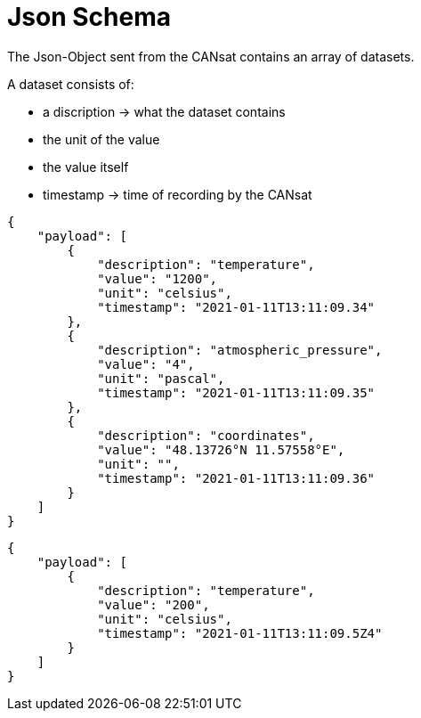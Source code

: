= Json Schema

The Json-Object sent from the CANsat contains an array of datasets.

A dataset consists of:

* a discription -> what the dataset contains
* the unit of the value
* the value itself
* timestamp -> time of recording by the CANsat

[source,json]
----
{
    "payload": [
        {
            "description": "temperature",
            "value": "1200",
            "unit": "celsius",
            "timestamp": "2021-01-11T13:11:09.34"
        },
        {
            "description": "atmospheric_pressure",
            "value": "4",
            "unit": "pascal",
            "timestamp": "2021-01-11T13:11:09.35"
        },
        {
            "description": "coordinates",
            "value": "48.13726°N 11.57558°E",
            "unit": "",
            "timestamp": "2021-01-11T13:11:09.36"
        }
    ]
}
----

[source,json]
----
{
    "payload": [
        {
            "description": "temperature",
            "value": "200",
            "unit": "celsius",
            "timestamp": "2021-01-11T13:11:09.5Z4"
        }
    ]
}
----